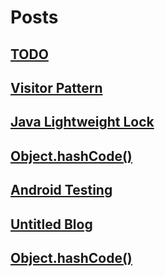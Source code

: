 
* Posts
** [[file:/home/sunway/.elisp/dotemacs/org/todo.org][TODO]]
   :PROPERTIES:
   :POSTID:   112
   :POST_DATE: 20110918T14:42:00+0000
   :Published: Yes
   :END:
** [[file:/home/sunway/.elisp/dotemacs/org/visitor_pattern.org][Visitor Pattern]]
   :PROPERTIES:
   :POSTID:   102
   :POST_DATE: 20110917T03:43:00+0000
   :Published: Yes
   :END:
** [[file:/home/sunway/.elisp/dotemacs/org/lightweight_lock.org][Java Lightweight Lock]]
   :PROPERTIES:
   :POSTID:   98
   :POST_DATE: 20110914T15:28:00+0000
   :Published: Yes
   :END:
** [[id:o2b:ce35f977-0ab5-49b2-9adf-e091096d0dfb][Object.hashCode()]]
   :PROPERTIES:
   :POSTID:   83
   :POST_DATE: 20110912T05:59:00+0000
   :Published: Yes
   :END:
** [[id:o2b:64d13e51-6d86-422d-8490-7165ebd118d5][Android Testing]]
   :PROPERTIES:
   :POSTID:   78
   :POST_DATE: 20110313T16:00:00+0000
   :Published: No
   :END:
** [[file:/home/sunway/.elisp/dotemacs/org/test.org][Untitled Blog]]
   :PROPERTIES:
   :POSTID:   73
   :POST_DATE: 20110911T16:39:00+0000
   :Published: Yes
   :END:
** [[file:/home/sunway/.elisp/dotemacs/org/hash_code.org][Object.hashCode()]]
   :PROPERTIES:
   :POSTID:   87
   :POST_DATE: 20110912T06:03:00+0000
   :Published: Yes
   :END:
